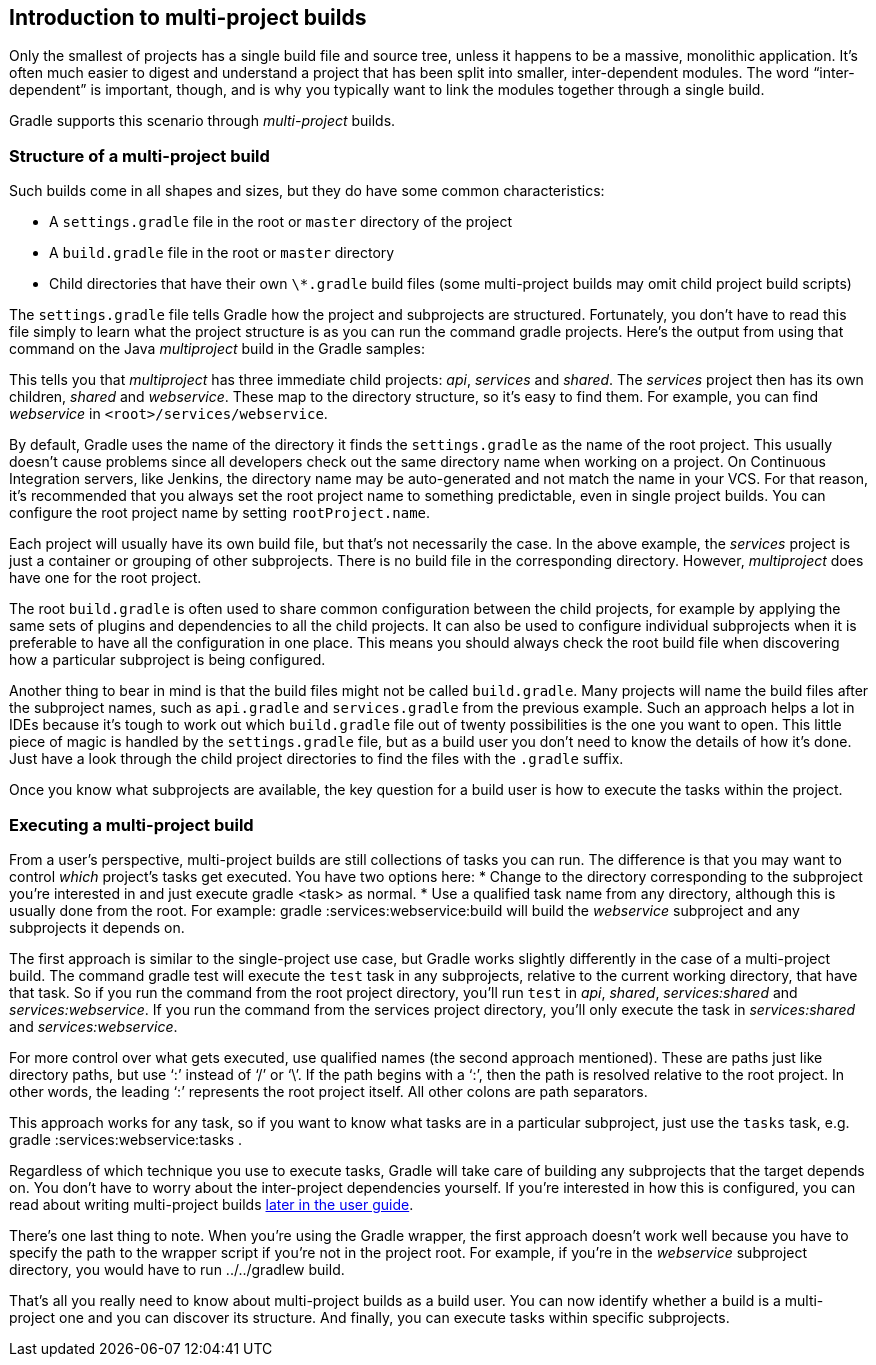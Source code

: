 // Copyright 2017 the original author or authors.
//
// Licensed under the Apache License, Version 2.0 (the "License");
// you may not use this file except in compliance with the License.
// You may obtain a copy of the License at
//
//      http://www.apache.org/licenses/LICENSE-2.0
//
// Unless required by applicable law or agreed to in writing, software
// distributed under the License is distributed on an "AS IS" BASIS,
// WITHOUT WARRANTIES OR CONDITIONS OF ANY KIND, either express or implied.
// See the License for the specific language governing permissions and
// limitations under the License.

[[intro_multi_project_builds]]
== Introduction to multi-project builds

Only the smallest of projects has a single build file and source tree, unless it happens to be a massive, monolithic application. It’s often much easier to digest and understand a project that has been split into smaller, inter-dependent modules. The word “inter-dependent” is important, though, and is why you typically want to link the modules together through a single build.

Gradle supports this scenario through _multi-project_ builds.


[[sec:structure_of_a_multiproject_build]]
=== Structure of a multi-project build

Such builds come in all shapes and sizes, but they do have some common characteristics: 

* A `settings.gradle` file in the root or `master` directory of the project
* A `build.gradle` file in the root or `master` directory
* Child directories that have their own `\*.gradle` build files (some multi-project builds may omit child project build scripts)
 

The `settings.gradle` file tells Gradle how the project and subprojects are structured. Fortunately, you don’t have to read this file simply to learn what the project structure is as you can run the command [userinput]#gradle projects#. Here's the output from using that command on the Java _multiproject_ build in the Gradle samples: 
++++
<sample id="listProjects" dir="java/multiproject" title="Listing the projects in a build">
                <output args="-q projects"/>
            </sample>
++++
 

This tells you that _multiproject_ has three immediate child projects: _api_, _services_ and _shared_. The _services_ project then has its own children, _shared_ and _webservice_. These map to the directory structure, so it’s easy to find them. For example, you can find _webservice_ in `&lt;root&gt;/services/webservice`.

By default, Gradle uses the name of the directory it finds the `settings.gradle` as the name of the root project. This usually doesn't cause problems since all developers check out the same directory name when working on a project. On Continuous Integration servers, like Jenkins, the directory name may be auto-generated and not match the name in your VCS. For that reason, it's recommended that you always set the root project name to something predictable, even in single project builds. You can configure the root project name by setting `rootProject.name`.

Each project will usually have its own build file, but that's not necessarily the case. In the above example, the _services_ project is just a container or grouping of other subprojects. There is no build file in the corresponding directory. However, _multiproject_ does have one for the root project.

The root `build.gradle` is often used to share common configuration between the child projects, for example by applying the same sets of plugins and dependencies to all the child projects. It can also be used to configure individual subprojects when it is preferable to have all the configuration in one place. This means you should always check the root build file when discovering how a particular subproject is being configured.

Another thing to bear in mind is that the build files might not be called `build.gradle`. Many projects will name the build files after the subproject names, such as `api.gradle` and `services.gradle` from the previous example. Such an approach helps a lot in IDEs because it’s tough to work out which `build.gradle` file out of twenty possibilities is the one you want to open. This little piece of magic is handled by the `settings.gradle` file, but as a build user you don’t need to know the details of how it’s done. Just have a look through the child project directories to find the files with the `.gradle` suffix.

Once you know what subprojects are available, the key question for a build user is how to execute the tasks within the project.

[[sec:executing_a_multiproject_build]]
=== Executing a multi-project build

From a user's perspective, multi-project builds are still collections of tasks you can run. The difference is that you may want to control _which_ project's tasks get executed. You have two options here: 
* Change to the directory corresponding to the subproject you’re interested in and just execute [userinput]#gradle &lt;task&gt;# as normal.
* Use a qualified task name from any directory, although this is usually done from the root. For example: [userinput]#gradle :services:webservice:build# will build the _webservice_ subproject and any subprojects it depends on.
 

The first approach is similar to the single-project use case, but Gradle works slightly differently in the case of a multi-project build. The command [userinput]#gradle test# will execute the `test` task in any subprojects, relative to the current working directory, that have that task. So if you run the command from the root project directory, you’ll run `test` in _api_, _shared_, _services:shared_ and _services:webservice_. If you run the command from the services project directory, you’ll only execute the task in _services:shared_ and _services:webservice_.

For more control over what gets executed, use qualified names (the second approach mentioned). These are paths just like directory paths, but use ‘:’ instead of ‘/’ or ‘\’. If the path begins with a ‘:’, then the path is resolved relative to the root project. In other words, the leading ‘:’ represents the root project itself. All other colons are path separators.

This approach works for any task, so if you want to know what tasks are in a particular subproject, just use the `tasks` task, e.g. [userinput]#gradle :services:webservice:tasks# .

Regardless of which technique you use to execute tasks, Gradle will take care of building any subprojects that the target depends on. You don’t have to worry about the inter-project dependencies yourself. If you’re interested in how this is configured, you can read about writing multi-project builds <<multi_project_builds,later in the user guide>>.

There’s one last thing to note. When you’re using the Gradle wrapper, the first approach doesn’t work well because you have to specify the path to the wrapper script if you’re not in the project root. For example, if you’re in the _webservice_ subproject directory, you would have to run [userinput]#../../gradlew build#.

That’s all you really need to know about multi-project builds as a build user. You can now identify whether a build is a multi-project one and you can discover its structure. And finally, you can execute tasks within specific subprojects.